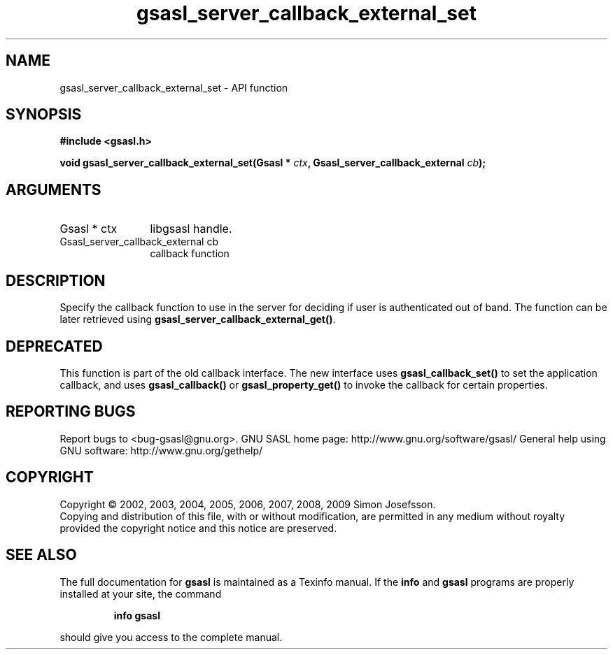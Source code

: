 .\" DO NOT MODIFY THIS FILE!  It was generated by gdoc.
.TH "gsasl_server_callback_external_set" 3 "1.4.4" "gsasl" "gsasl"
.SH NAME
gsasl_server_callback_external_set \- API function
.SH SYNOPSIS
.B #include <gsasl.h>
.sp
.BI "void gsasl_server_callback_external_set(Gsasl * " ctx ", Gsasl_server_callback_external " cb ");"
.SH ARGUMENTS
.IP "Gsasl * ctx" 12
libgsasl handle.
.IP "Gsasl_server_callback_external cb" 12
callback function
.SH "DESCRIPTION"
Specify the callback function to use in the server for deciding if
user is authenticated out of band.  The function can be later
retrieved using \fBgsasl_server_callback_external_get()\fP.
.SH "DEPRECATED"
This function is part of the old callback interface.
The new interface uses \fBgsasl_callback_set()\fP to set the application
callback, and uses \fBgsasl_callback()\fP or \fBgsasl_property_get()\fP to
invoke the callback for certain properties.
.SH "REPORTING BUGS"
Report bugs to <bug-gsasl@gnu.org>.
GNU SASL home page: http://www.gnu.org/software/gsasl/
General help using GNU software: http://www.gnu.org/gethelp/
.SH COPYRIGHT
Copyright \(co 2002, 2003, 2004, 2005, 2006, 2007, 2008, 2009 Simon Josefsson.
.br
Copying and distribution of this file, with or without modification,
are permitted in any medium without royalty provided the copyright
notice and this notice are preserved.
.SH "SEE ALSO"
The full documentation for
.B gsasl
is maintained as a Texinfo manual.  If the
.B info
and
.B gsasl
programs are properly installed at your site, the command
.IP
.B info gsasl
.PP
should give you access to the complete manual.

